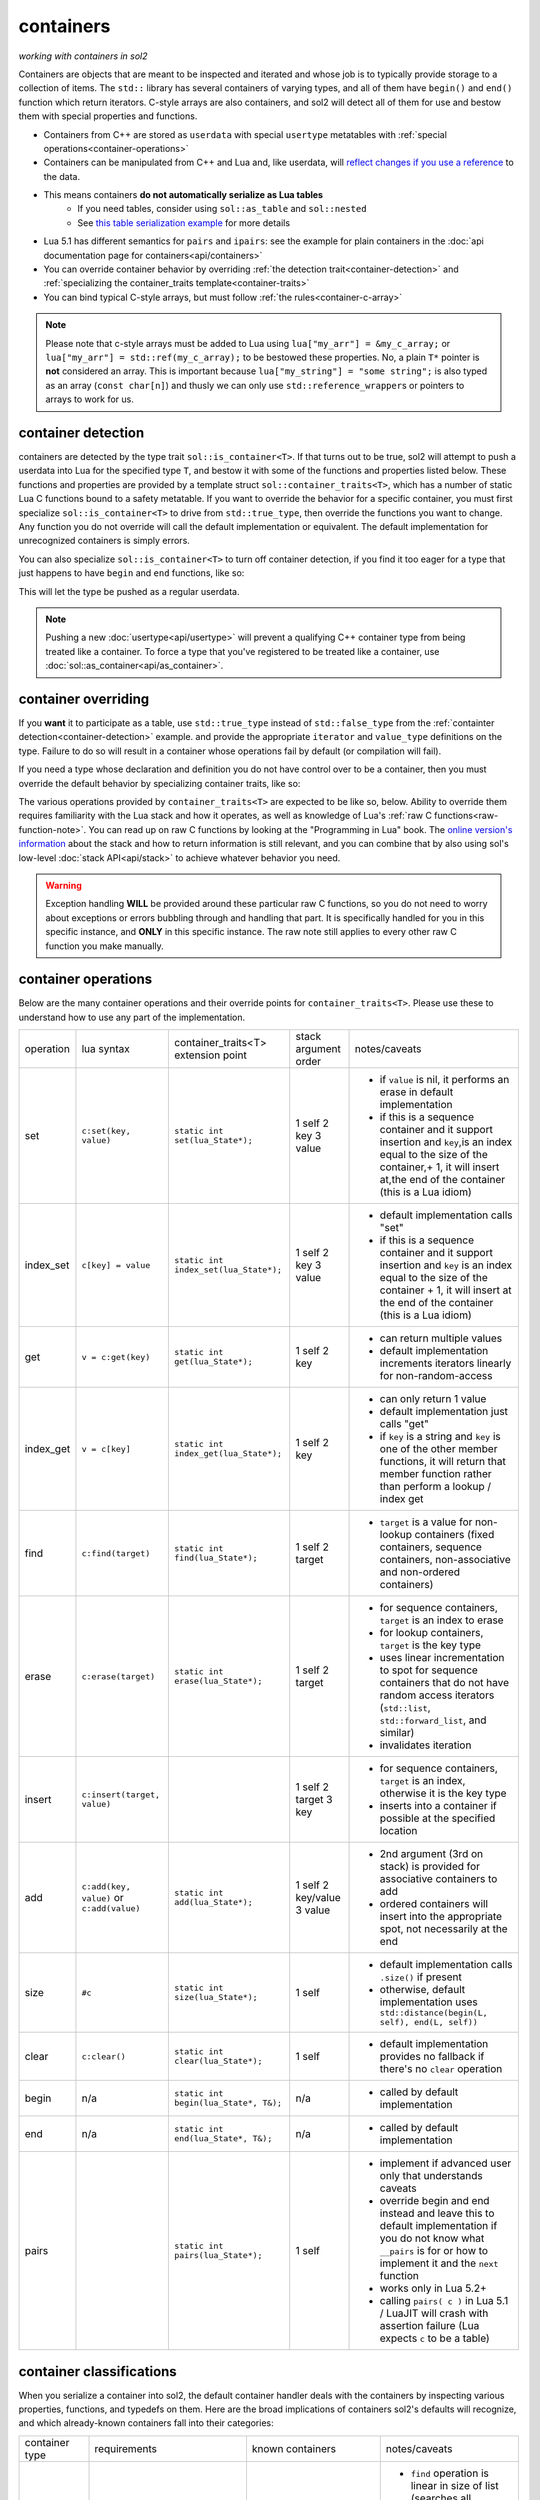 containers
==========
*working with containers in sol2*

Containers are objects that are meant to be inspected and iterated and whose job is to typically provide storage to a collection of items. The ``std::`` library has several containers of varying types, and all of them have ``begin()`` and ``end()`` function which return iterators. C-style arrays are also containers, and sol2 will detect all of them for use and bestow them with special properties and functions.

* Containers from C++ are stored as ``userdata`` with special ``usertype`` metatables with :ref:`special operations<container-operations>`
* Containers can be manipulated from C++ and Lua and, like userdata, will `reflect changes if you use a reference`_ to the data.
* This means containers **do not automatically serialize as Lua tables**
	- If you need tables, consider using ``sol::as_table`` and ``sol::nested``
	- See `this table serialization example`_ for more details
* Lua 5.1 has different semantics for ``pairs`` and ``ipairs``: see the example for plain containers in the :doc:`api documentation page for containers<api/containers>`
* You can override container behavior by overriding :ref:`the detection trait<container-detection>` and :ref:`specializing the container_traits template<container-traits>`
* You can bind typical C-style arrays, but must follow :ref:`the rules<container-c-array>`

.. _container-c-array:

.. note::
	
	Please note that c-style arrays must be added to Lua using ``lua["my_arr"] = &my_c_array;`` or ``lua["my_arr"] = std::ref(my_c_array);`` to be bestowed these properties. No, a plain ``T*`` pointer is **not** considered an array. This is important because ``lua["my_string"] = "some string";`` is also typed as an array (``const char[n]``) and thusly we can only use ``std::reference_wrapper``\s or pointers to arrays to work for us.


.. _container-detection:

container detection
-------------------

containers are detected by the type trait ``sol::is_container<T>``. If that turns out to be true, sol2 will attempt to push a userdata into Lua for the specified type ``T``, and bestow it with some of the functions and properties listed below. These functions and properties are provided by a template struct ``sol::container_traits<T>``, which has a number of static Lua C functions bound to a safety metatable. If you want to override the behavior for a specific container, you must first specialize ``sol::is_container<T>`` to drive from ``std::true_type``, then override the functions you want to change. Any function you do not override will call the default implementation or equivalent. The default implementation for unrecognized containers is simply errors.

You can also specialize ``sol::is_container<T>`` to turn off container detection, if you find it too eager for a type that just happens to have ``begin`` and ``end`` functions, like so:

.. code-block:: cpp
	:caption: not_container.hpp

	struct not_container {
		void begin() {

		}

		void end() {

		}
	};

	namespace sol {
		template <>
		struct is_container<not_container> : std::false_type {};
	}

This will let the type be pushed as a regular userdata.

.. note::

	Pushing a new :doc:`usertype<api/usertype>` will prevent a qualifying C++ container type from being treated like a container. To force a type that you've registered to be treated like a container, use :doc:`sol::as_container<api/as_container>`. 


.. _container-traits:

container overriding
--------------------

If you **want** it to participate as a table, use ``std::true_type`` instead of ``std::false_type`` from the :ref:`containter detection<container-detection>` example. and provide the appropriate ``iterator`` and ``value_type`` definitions on the type. Failure to do so will result in a container whose operations fail by default (or compilation will fail).

If you need a type whose declaration and definition you do not have control over to be a container, then you must override the default behavior by specializing container traits, like so:

.. code-block:: cpp
	:caption: specializing.hpp

	struct not_my_type { ... };

	namespace sol {
		template <>
		struct is_container<not_my_type> : std::true_type {};

		template <>
		struct container_traits<not_my_type> {

			...
			// see below for implemetation details	
		};
	}


The various operations provided by ``container_traits<T>`` are expected to be like so, below. Ability to override them requires familiarity with the Lua stack and how it operates, as well as knowledge of Lua's :ref:`raw C functions<raw-function-note>`. You can read up on raw C functions by looking at the "Programming in Lua" book. The `online version's information`_ about the stack and how to return information is still relevant, and you can combine that by also using sol's low-level :doc:`stack API<api/stack>` to achieve whatever behavior you need.

.. warning::

	Exception handling **WILL** be provided around these particular raw C functions, so you do not need to worry about exceptions or errors bubbling through and handling that part. It is specifically handled for you in this specific instance, and **ONLY** in this specific instance. The raw note still applies to every other raw C function you make manually.

.. _container-operations:

container operations
-------------------------

Below are the many container operations and their override points for ``container_traits<T>``. Please use these to understand how to use any part of the implementation.

+-----------+-------------------------------------------+---------------------------------------+----------------------+----------------------------------------------------------------------------------------------------------------------------------------------------------------------------------------------+
| operation | lua syntax                                | container_traits<T>                   | stack argument order | notes/caveats                                                                                                                                                                                |
|           |                                           | extension point                       |                      |                                                                                                                                                                                              |
+-----------+-------------------------------------------+---------------------------------------+----------------------+----------------------------------------------------------------------------------------------------------------------------------------------------------------------------------------------+
| set       | ``c:set(key, value)``                     | ``static int set(lua_State*);``       | 1 self               | - if ``value`` is nil, it performs an erase in default implementation                                                                                                                        |
|           |                                           |                                       | 2 key                | - if this is a sequence container and it support insertion and ``key``,is an index equal to the size of the container,+ 1, it will insert at,the end of the container (this is a Lua idiom)  |
|           |                                           |                                       | 3 value              |                                                                                                                                                                                              |
+-----------+-------------------------------------------+---------------------------------------+----------------------+----------------------------------------------------------------------------------------------------------------------------------------------------------------------------------------------+
| index_set | ``c[key] = value``                        | ``static int index_set(lua_State*);`` | 1 self               | - default implementation calls "set"                                                                                                                                                         |
|           |                                           |                                       | 2 key                | - if this is a sequence container and it support insertion and ``key`` is an index equal to the size of the container  + 1, it will insert at the end of the container (this is a Lua idiom) |
|           |                                           |                                       | 3 value              |                                                                                                                                                                                              |
+-----------+-------------------------------------------+---------------------------------------+----------------------+----------------------------------------------------------------------------------------------------------------------------------------------------------------------------------------------+
| get       | ``v = c:get(key)``                        | ``static int get(lua_State*);``       | 1 self               | - can return multiple values                                                                                                                                                                 |
|           |                                           |                                       | 2 key                | - default implementation increments iterators linearly for non-random-access                                                                                                                 |
+-----------+-------------------------------------------+---------------------------------------+----------------------+----------------------------------------------------------------------------------------------------------------------------------------------------------------------------------------------+
| index_get | ``v = c[key]``                            | ``static int index_get(lua_State*);`` | 1 self               | - can only return 1 value                                                                                                                                                                    |
|           |                                           |                                       | 2 key                | - default implementation just calls "get"                                                                                                                                                    |
|           |                                           |                                       |                      | - if ``key`` is a string and ``key`` is one of the other member functions, it will return that member function rather than perform a lookup / index get                                      |
+-----------+-------------------------------------------+---------------------------------------+----------------------+----------------------------------------------------------------------------------------------------------------------------------------------------------------------------------------------+
| find      | ``c:find(target)``                        | ``static int find(lua_State*);``      | 1 self               | - ``target`` is a value for non-lookup containers (fixed containers, sequence containers, non-associative and non-ordered containers)                                                        |
|           |                                           |                                       | 2 target             |                                                                                                                                                                                              |
+-----------+-------------------------------------------+---------------------------------------+----------------------+----------------------------------------------------------------------------------------------------------------------------------------------------------------------------------------------+
| erase     | ``c:erase(target)``                       | ``static int erase(lua_State*);``     | 1 self               | - for sequence containers, ``target`` is an index to erase                                                                                                                                   |
|           |                                           |                                       | 2 target             | - for lookup containers, ``target`` is the key type                                                                                                                                          |
|           |                                           |                                       |                      | - uses linear incrementation to spot for sequence containers that do not have random access iterators (``std::list``, ``std::forward_list``, and similar)                                    |
|           |                                           |                                       |                      | - invalidates iteration                                                                                                                                                                      |
+-----------+-------------------------------------------+---------------------------------------+----------------------+----------------------------------------------------------------------------------------------------------------------------------------------------------------------------------------------+
| insert    | ``c:insert(target, value)``               |                                       | 1 self               | - for sequence containers, ``target`` is an index, otherwise it is the key type                                                                                                              |
|           |                                           |                                       | 2 target             | - inserts into a container if possible at the specified location                                                                                                                             |
|           |                                           |                                       | 3 key                |                                                                                                                                                                                              |
+-----------+-------------------------------------------+---------------------------------------+----------------------+----------------------------------------------------------------------------------------------------------------------------------------------------------------------------------------------+
| add       | ``c:add(key, value)`` or ``c:add(value)`` | ``static int add(lua_State*);``       | 1 self               | - 2nd argument (3rd on stack) is provided for associative containers to add                                                                                                                  |
|           |                                           |                                       | 2 key/value          | - ordered containers will insert into the appropriate spot, not necessarily at the end                                                                                                       |
|           |                                           |                                       | 3 value              |                                                                                                                                                                                              |
+-----------+-------------------------------------------+---------------------------------------+----------------------+----------------------------------------------------------------------------------------------------------------------------------------------------------------------------------------------+
| size      | ``#c``                                    | ``static int size(lua_State*);``      | 1 self               | - default implementation calls ``.size()`` if present                                                                                                                                        |
|           |                                           |                                       |                      | - otherwise, default implementation uses ``std::distance(begin(L, self), end(L, self))``                                                                                                     |
+-----------+-------------------------------------------+---------------------------------------+----------------------+----------------------------------------------------------------------------------------------------------------------------------------------------------------------------------------------+
| clear     | ``c:clear()``                             | ``static int clear(lua_State*);``     | 1 self               | - default implementation provides no fallback if there's no ``clear`` operation                                                                                                              |
+-----------+-------------------------------------------+---------------------------------------+----------------------+----------------------------------------------------------------------------------------------------------------------------------------------------------------------------------------------+
| begin     | n/a                                       | ``static int begin(lua_State*, T&);`` | n/a                  | - called by default implementation                                                                                                                                                           |
+-----------+-------------------------------------------+---------------------------------------+----------------------+----------------------------------------------------------------------------------------------------------------------------------------------------------------------------------------------+
| end       | n/a                                       | ``static int end(lua_State*, T&);``   | n/a                  | - called by default implementation                                                                                                                                                           |
+-----------+-------------------------------------------+---------------------------------------+----------------------+----------------------------------------------------------------------------------------------------------------------------------------------------------------------------------------------+
| pairs     |                                           | ``static int pairs(lua_State*);``     | 1 self               | - implement if advanced user only that understands caveats                                                                                                                                   |
|           |                                           |                                       |                      | - override begin and end instead and leave this to default implementation if you do not know what ``__pairs`` is for or how to implement it and the ``next`` function                        |
|           |                                           |                                       |                      | - works only in Lua 5.2+                                                                                                                                                                     |
|           |                                           |                                       |                      | - calling ``pairs( c )`` in Lua 5.1 / LuaJIT will crash with assertion failure (Lua expects ``c`` to be a table)                                                                             |
+-----------+-------------------------------------------+---------------------------------------+----------------------+----------------------------------------------------------------------------------------------------------------------------------------------------------------------------------------------+

.. _container-classifications: 

container classifications
-------------------------

When you serialize a container into sol2, the default container handler deals with the containers by inspecting various properties, functions, and typedefs on them. Here are the broad implications of containers sol2's defaults will recognize, and which already-known containers fall into their categories:

+------------------------+----------------------------------------+-------------------------+-----------------------------------------------------------------------------------------------+
| container type         | requirements                           | known containers        | notes/caveats                                                                                 |
+------------------------+----------------------------------------+-------------------------+-----------------------------------------------------------------------------------------------+
| sequence               | ``erase(iterator)``                    | std::vector             | - ``find`` operation is linear in size of list (searches all elements)                        |
|                        | ``push_back``/``insert(value_type)``   | std::deque              | - std::forward_list has forward-only iterators: set/find is a linear operation                |
|                        |                                        | std::list               | - std::forward_list uses "insert_after" idiom, requires special handling internally           |
|                        |                                        | std::forward_list       |                                                                                               |
+------------------------+----------------------------------------+-------------------------+-----------------------------------------------------------------------------------------------+
| fixed                  | lacking ``push_back``/``insert``       | std::array<T, n>        | - regular c-style arrays must be set with ``std::ref( arr )`` or ``&arr`` to be usable        |
|                        | lacking ``erase``                      | T[n] (fixed arrays)     |                                                                                               |
|                        |                                        |                         |                                                                                               |
+------------------------+----------------------------------------+-------------------------+-----------------------------------------------------------------------------------------------+
| ordered                | ``key_type`` typedef                   | std::set                | - ``container[key] = stuff`` operation erases when ``stuff`` is nil, inserts/sets when not    |
|                        | ``erase(key)``                         | std::multi_set          | - ``container.get(key)`` returns the key itself                                               |
|                        | ``find(key)``                          |                         |                                                                                               |
|                        | ``insert(key)``                        |                         |                                                                                               |
+------------------------+----------------------------------------+-------------------------+-----------------------------------------------------------------------------------------------+
| associative, ordered   | ``key_type``, ``mapped_type`` typedefs | std::map                |                                                                                               |
|                        | ``erase(key)``                         | std::multi_map          |                                                                                               |
|                        | ``find(key)``                          |                         |                                                                                               |
|                        | ``insert({ key, value })``             |                         |                                                                                               |
+------------------------+----------------------------------------+-------------------------+-----------------------------------------------------------------------------------------------+
| unordered              | same as ordered                        | std::unordered_set      | - ``container[key] = stuff`` operation erases when ``stuff`` is nil, inserts/sets when not    |
|                        |                                        | std::unordered_multiset | - ``container.get(key)`` returns the key itself                                               |
|                        |                                        |                         | - iteration not guaranteed to be in order of insertion, just like in C++ container            |
|                        |                                        |                         |                                                                                               |
+------------------------+----------------------------------------+-------------------------+-----------------------------------------------------------------------------------------------+
| unordered, associative | same as ordered, associative           | std::unordered_map      | - iteration not guaranteed to be in order of insertion, just like in C++ container            |
|                        |                                        | std::unordered_multimap |                                                                                               |
+------------------------+----------------------------------------+-------------------------+-----------------------------------------------------------------------------------------------+


.. _online version's information: https://www.lua.org/pil/26.html
.. _reflect changes if you use a reference: https://github.com/ThePhD/sol2/blob/develop/examples/containers.cpp
.. _this table serialization example: https://github.com/ThePhD/sol2/blob/develop/examples/containers_as_table.cpp
